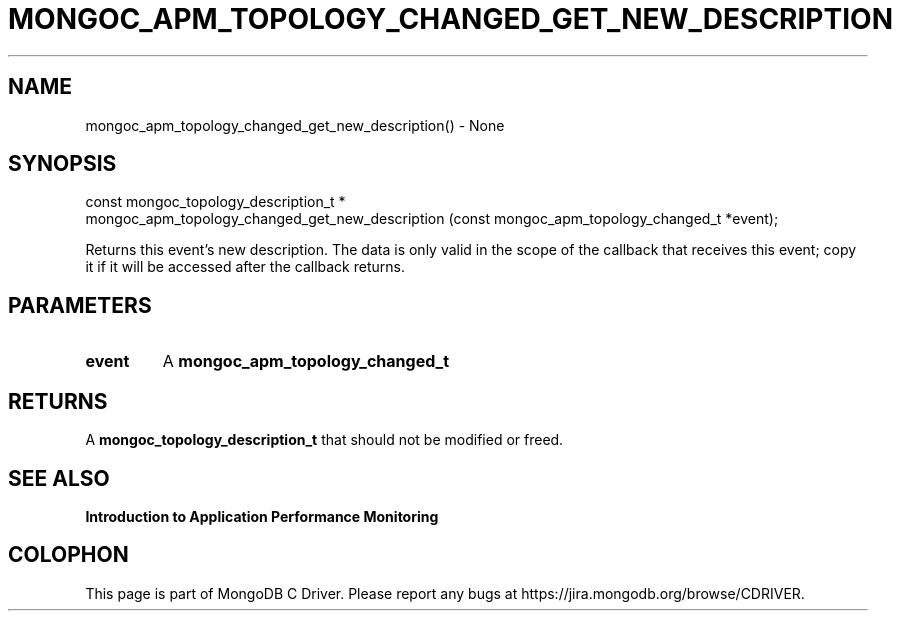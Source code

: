.\" This manpage is Copyright (C) 2016 MongoDB, Inc.
.\" 
.\" Permission is granted to copy, distribute and/or modify this document
.\" under the terms of the GNU Free Documentation License, Version 1.3
.\" or any later version published by the Free Software Foundation;
.\" with no Invariant Sections, no Front-Cover Texts, and no Back-Cover Texts.
.\" A copy of the license is included in the section entitled "GNU
.\" Free Documentation License".
.\" 
.TH "MONGOC_APM_TOPOLOGY_CHANGED_GET_NEW_DESCRIPTION" "3" "2016\(hy11\(hy07" "MongoDB C Driver"
.SH NAME
mongoc_apm_topology_changed_get_new_description() \- None
.SH "SYNOPSIS"

.nf
.nf
const mongoc_topology_description_t *
mongoc_apm_topology_changed_get_new_description (const mongoc_apm_topology_changed_t *event);
.fi
.fi

Returns this event's new description. The data is only valid in the scope of the callback that receives this event; copy it if it will be accessed after the callback returns.

.SH "PARAMETERS"

.TP
.B
event
A
.B mongoc_apm_topology_changed_t
.
.LP

.SH "RETURNS"

A
.B mongoc_topology_description_t
that should not be modified or freed.

.SH "SEE ALSO"

.B Introduction to Application Performance Monitoring


.B
.SH COLOPHON
This page is part of MongoDB C Driver.
Please report any bugs at https://jira.mongodb.org/browse/CDRIVER.